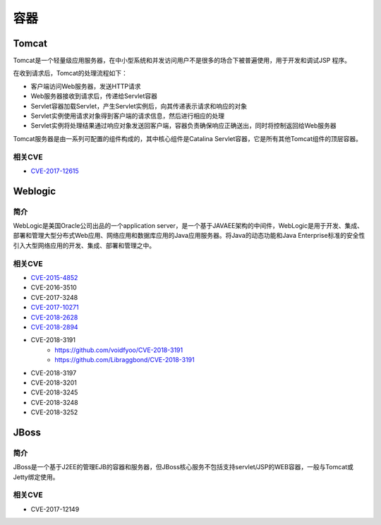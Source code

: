 容器
========================================

Tomcat
----------------------------------------
Tomcat是一个轻量级应用服务器，在中小型系统和并发访问用户不是很多的场合下被普遍使用，用于开发和调试JSP 程序。

在收到请求后，Tomcat的处理流程如下：

- 客户端访问Web服务器，发送HTTP请求
- Web服务器接收到请求后，传递给Servlet容器
- Servlet容器加载Servlet，产生Servlet实例后，向其传递表示请求和响应的对象
- Servlet实例使用请求对象得到客户端的请求信息，然后进行相应的处理
- Servlet实例将处理结果通过响应对象发送回客户端，容器负责确保响应正确送出，同时将控制返回给Web服务器

Tomcat服务器是由一系列可配置的组件构成的，其中核心组件是Catalina Servlet容器，它是所有其他Tomcat组件的顶层容器。

相关CVE
~~~~~~~~~~~~~~~~~~~~~~~~~~~~~~~~~~~~~~~~
- `CVE-2017-12615 <https://mp.weixin.qq.com/s?__biz=MzI1NDg4MTIxMw==&mid=2247483659&idx=1&sn=c23b3a3b3b43d70999bdbe644e79f7e5>`_

Weblogic
----------------------------------------

简介
~~~~~~~~~~~~~~~~~~~~~~~~~~~~~~~~~~~~~~~~
WebLogic是美国Oracle公司出品的一个application server，是一个基于JAVAEE架构的中间件，WebLogic是用于开发、集成、部署和管理大型分布式Web应用、网络应用和数据库应用的Java应用服务器。将Java的动态功能和Java Enterprise标准的安全性引入大型网络应用的开发、集成、部署和管理之中。

相关CVE
~~~~~~~~~~~~~~~~~~~~~~~~~~~~~~~~~~~~~~~~
- `CVE-2015-4852 <https://github.com/roo7break/serialator>`_
- CVE-2016-3510
- CVE-2017-3248
- `CVE-2017-10271 <http://webcache.googleusercontent.com/search?q=cache%3AsH7j8TF8uOIJ%3Awww.freebuf.com%2Fvuls%2F160367.html>`_
- `CVE-2018-2628 <https://mp.weixin.qq.com/s/nYY4zg2m2xsqT0GXa9pMGA?>`_
- `CVE-2018-2894 <https://xz.aliyun.com/t/2458>`_
- CVE-2018-3191
    - https://github.com/voidfyoo/CVE-2018-3191
    - https://github.com/Libraggbond/CVE-2018-3191
- CVE-2018-3197
- CVE-2018-3201
- CVE-2018-3245
- CVE-2018-3248
- CVE-2018-3252

JBoss
----------------------------------------

简介
~~~~~~~~~~~~~~~~~~~~~~~~~~~~~~~~~~~~~~~~
JBoss是一个基于J2EE的管理EJB的容器和服务器，但JBoss核心服务不包括支持servlet/JSP的WEB容器，一般与Tomcat或Jetty绑定使用。

相关CVE
~~~~~~~~~~~~~~~~~~~~~~~~~~~~~~~~~~~~~~~~
- CVE-2017-12149


